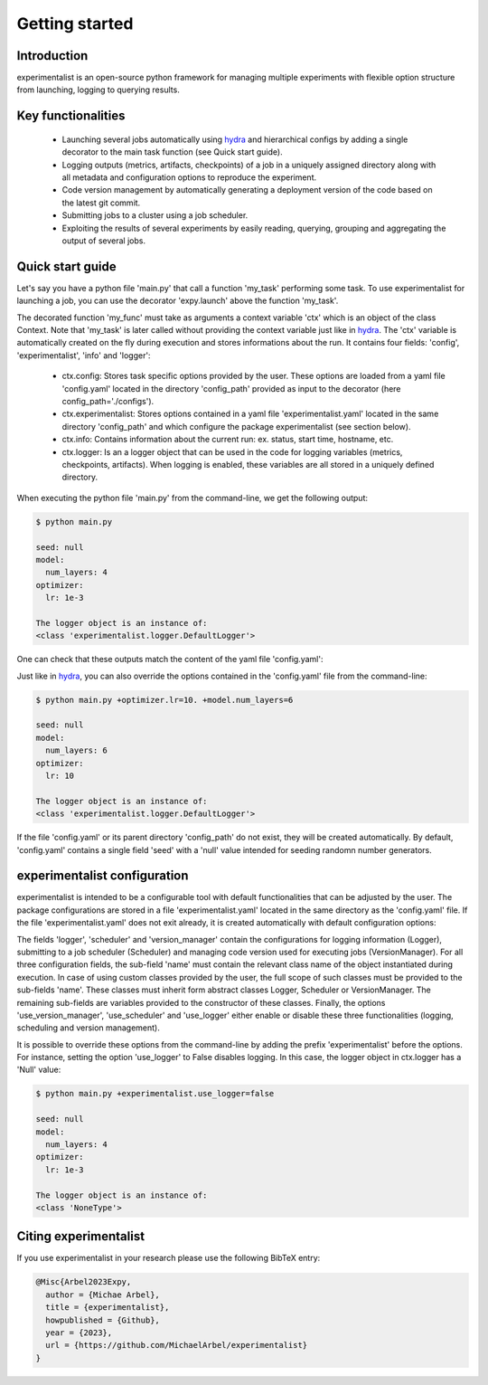 Getting started
===============

Introduction
^^^^^^^^^^^^
experimentalist is an open-source python framework for managing multiple experiments with flexible option structure from launching, logging to querying results. 


Key functionalities
^^^^^^^^^^^^^^^^^^^
  - Launching several jobs automatically using `hydra <https://hydra.cc/>`_ and hierarchical configs by adding a single decorator to the main task function (see Quick start guide).   
  - Logging outputs (metrics, artifacts, checkpoints) of a job in a uniquely assigned directory along with all metadata and configuration options to reproduce the experiment.
  - Code version management by automatically generating a deployment version of the code based on the latest git commit. 
  - Submitting jobs to a cluster using a job scheduler. 
  - Exploiting the results of several experiments by easily reading, querying, grouping and aggregating the output of several jobs. 


Quick start guide
^^^^^^^^^^^^^^^^^

Let's say you have a python file 'main.py' that call a function 'my_task' performing some task. To use experimentalist for launching a job, you can use the decorator 'expy.launch' above the function 'my_task'. 

.. code-block:: python
   :caption: main.py

   import experimentalist as expy

   @expy.launch(config_path='./configs')
   def my_task(ctx: expy.Context)->None:

     print("ctx.config")

     print("The logger object is an instance of:")
     print(type(logger))


   if __name__ == "__main__":
     my_task()

The decorated function 'my_func' must take as arguments a context variable 'ctx' which is an object of the class Context. 
Note that 'my_task' is later called without providing the context variable just like in  `hydra <https://hydra.cc/>`_.
The 'ctx' variable is automatically created on the fly during execution and stores informations about the run. It contains four fields: 'config', 'experimentalist', 'info' and 'logger':

  - ctx.config: Stores task specific options provided by the user. These options are loaded from a yaml file 'config.yaml' located in the directory 'config_path' provided as input to the decorator (here config_path='./configs').  
  - ctx.experimentalist: Stores options contained in a yaml file 'experimentalist.yaml' located in the same directory 'config_path' and which configure the package experimentalist (see section below).  
  - ctx.info: Contains information about the current run: ex. status, start time, hostname, etc. 
  - ctx.logger: Is an a logger object that can be used in the code for logging variables (metrics, checkpoints, artifacts). When logging is enabled, these variables are all stored in a uniquely defined directory. 

When executing the python file 'main.py' from the command-line, we get the following output:

.. code-block:: console

   $ python main.py

   seed: null
   model:
     num_layers: 4
   optimizer:
     lr: 1e-3

   The logger object is an instance of:
   <class 'experimentalist.logger.DefaultLogger'>
   
One can check that these outputs match the content of the yaml file 'config.yaml':

.. code-block:: yaml
   :caption: ./configs/config.yaml
  
   seed: null
   model:
     num_layers: 4
   optimizer:
     lr: 1e-3

Just like in `hydra <https://hydra.cc/>`_, you can also override the options contained in the 'config.yaml' file from the command-line: 

.. code-block:: console

   $ python main.py +optimizer.lr=10. +model.num_layers=6
   
   seed: null
   model:
     num_layers: 6
   optimizer:
     lr: 10

   The logger object is an instance of:
   <class 'experimentalist.logger.DefaultLogger'>

If the file 'config.yaml' or its parent directory 'config_path' do not exist, they will be created automatically. By default, 'config.yaml' contains a single field 'seed' with a 'null' value intended for seeding randomn number generators.

.. code-block:: yaml
   :caption: ./configs/config.yaml

   seed: null



experimentalist configuration
^^^^^^^^^^^^^^^^^^^^^^^^^^^^^

experimentalist is intended to be a configurable tool with default functionalities that can be adjusted by the user. 
The package configurations are stored in a file 'experimentalist.yaml' located in the same directory as the 'config.yaml' file.
If the file 'experimentalist.yaml' does not exit already, it is created automatically with default configuration options:

.. code-block:: yaml
   :caption: ./configs/experimentalist.yaml

   logger:
     name: DefaultLogger
     parent_log_dir: ./logs
     forced_log_id: -1
     log_streams_to_file: false
   scheduler:
     name: Scheduler
     shell_path: ''
     shell_config_cmd: ''
     env_cmd: ''
     cleanup_cmd: ''
     option_cmd: []
   version_manager:
     name: GitVM
     parent_target_work_dir: ./.workdir
     skip_requirements: false
     interactive_mode: true
   use_version_manager: false
   use_scheduler: false
   use_logger: true

The fields 'logger', 'scheduler' and 'version_manager' contain the configurations for logging information (Logger), submitting to a job scheduler (Scheduler) and managing code version used for executing jobs (VersionManager). For all three configuration fields, the sub-field 'name' must contain the relevant class name of the object instantiated during execution. 
In case of using custom classes provided by the user, the full scope of such classes must be provided to the sub-fields 'name'. These classes must inherit form abstract classes Logger, Scheduler or VersionManager. 
The remaining sub-fields are variables provided to the constructor of these classes. 
Finally, the options 'use_version_manager', 'use_scheduler' and 'use_logger' either enable or disable these three functionalities (logging, scheduling and version management).  

It is possible to override these options from the command-line by adding the prefix 'experimentalist' before the options. For instance, setting the option 'use_logger' to False disables logging. In this case, the logger object in ctx.logger has a 'Null' value: 

.. code-block:: console

   $ python main.py +experimentalist.use_logger=false 
   
   seed: null
   model:
     num_layers: 4
   optimizer:
     lr: 1e-3

   The logger object is an instance of:
   <class 'NoneType'>  



Citing experimentalist
^^^^^^^^^^^^^^^^^^^^^^

If you use experimentalist in your research please use the following BibTeX entry:


.. code-block:: bibtex 

   @Misc{Arbel2023Expy,
     author = {Michae Arbel},
     title = {experimentalist},
     howpublished = {Github},
     year = {2023},
     url = {https://github.com/MichaelArbel/experimentalist}
   }

